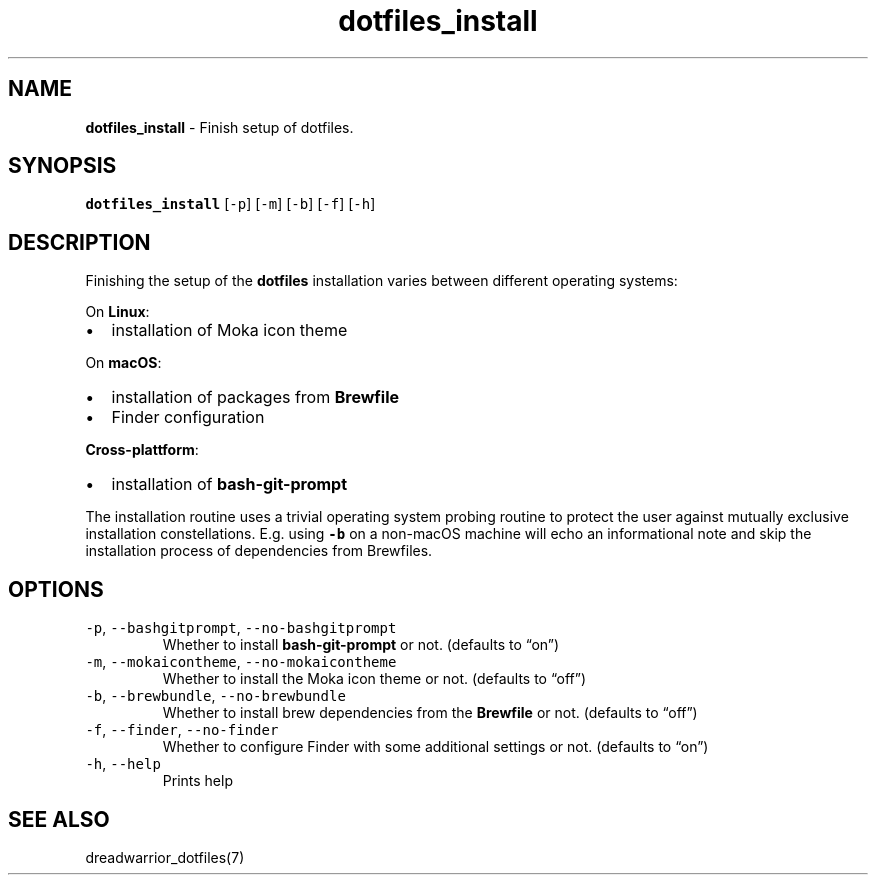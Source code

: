 .\" Automatically generated by Pandoc 2.19.2
.\"
.\" Define V font for inline verbatim, using C font in formats
.\" that render this, and otherwise B font.
.ie "\f[CB]x\f[]"x" \{\
. ftr V B
. ftr VI BI
. ftr VB B
. ftr VBI BI
.\}
.el \{\
. ftr V CR
. ftr VI CI
. ftr VB CB
. ftr VBI CBI
.\}
.TH "dotfiles_install" "1" "November 2021" "dreadwarrior" "dotfiles"
.hy
.SH NAME
.PP
\f[B]dotfiles_install\f[R] - Finish setup of dotfiles.
.SH SYNOPSIS
.PP
\f[B]\f[VB]dotfiles_install\f[B]\f[R] [\f[V]-p\f[R]] [\f[V]-m\f[R]]
[\f[V]-b\f[R]] [\f[V]-f\f[R]] [\f[V]-h\f[R]]
.SH DESCRIPTION
.PP
Finishing the setup of the \f[B]dotfiles\f[R] installation varies
between different operating systems:
.PP
On \f[B]Linux\f[R]:
.IP \[bu] 2
installation of Moka icon theme
.PP
On \f[B]macOS\f[R]:
.IP \[bu] 2
installation of packages from \f[B]Brewfile\f[R]
.IP \[bu] 2
Finder configuration
.PP
\f[B]Cross-plattform\f[R]:
.IP \[bu] 2
installation of \f[B]bash-git-prompt\f[R]
.PP
The installation routine uses a trivial operating system probing routine
to protect the user against mutually exclusive installation
constellations.
E.g.
using \f[B]\f[VB]-b\f[B]\f[R] on a non-macOS machine will echo an
informational note and skip the installation process of dependencies
from Brewfiles.
.SH OPTIONS
.TP
\f[V]-p\f[R], \f[V]--bashgitprompt\f[R], \f[V]--no-bashgitprompt\f[R]
Whether to install \f[B]bash-git-prompt\f[R] or not.
(defaults to \[lq]on\[rq])
.TP
\f[V]-m\f[R], \f[V]--mokaicontheme\f[R], \f[V]--no-mokaicontheme\f[R]
Whether to install the Moka icon theme or not.
(defaults to \[lq]off\[rq])
.TP
\f[V]-b\f[R], \f[V]--brewbundle\f[R], \f[V]--no-brewbundle\f[R]
Whether to install brew dependencies from the \f[B]Brewfile\f[R] or not.
(defaults to \[lq]off\[rq])
.TP
\f[V]-f\f[R], \f[V]--finder\f[R], \f[V]--no-finder\f[R]
Whether to configure Finder with some additional settings or not.
(defaults to \[lq]on\[rq])
.TP
\f[V]-h\f[R], \f[V]--help\f[R]
Prints help
.SH SEE ALSO
.PP
dreadwarrior_dotfiles(7)
